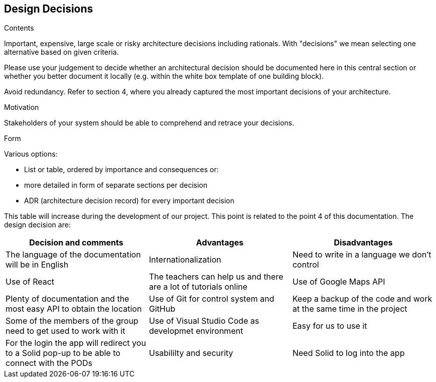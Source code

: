 [[section-design-decisions]]
== Design Decisions


[role="arc42help"]
****
.Contents
Important, expensive, large scale or risky architecture decisions including rationals.
With "decisions" we mean selecting one alternative based on given criteria.

Please use your judgement to decide whether an architectural decision should be documented
here in this central section or whether you better document it locally
(e.g. within the white box template of one building block).

Avoid redundancy. Refer to section 4, where you already captured the most important decisions of your architecture.

.Motivation
Stakeholders of your system should be able to comprehend and retrace your decisions.

.Form
Various options:

* List or table, ordered by importance and consequences or:
* more detailed in form of separate sections per decision
* ADR (architecture decision record) for every important decision
****

This table will increase during the development of our project. This point is related to the point 4 of this documentation.
The design decision are:

[options="header",cols="2,2,2"]
|===
|Decision and comments|Advantages|Disadvantages
| The language of the documentation will be in English | Internationalization | Need to write in a language we don't control
| Use of React | The teachers can help us and there are a lot of tutorials online
| Use of Google Maps API | Plenty of documentation and the most easy API to obtain the location 
| Use of Git for control system and GitHub | Keep a backup of the code and work at the same time in the project | Some of the members of the group need to get used to work with it
| Use of Visual Studio Code as developmet environment | Easy for us to use it 
| For the login the app will redirect you to a Solid pop-up to be able to connect with the PODs | Usabililty and security | Need Solid to log into the app
|===